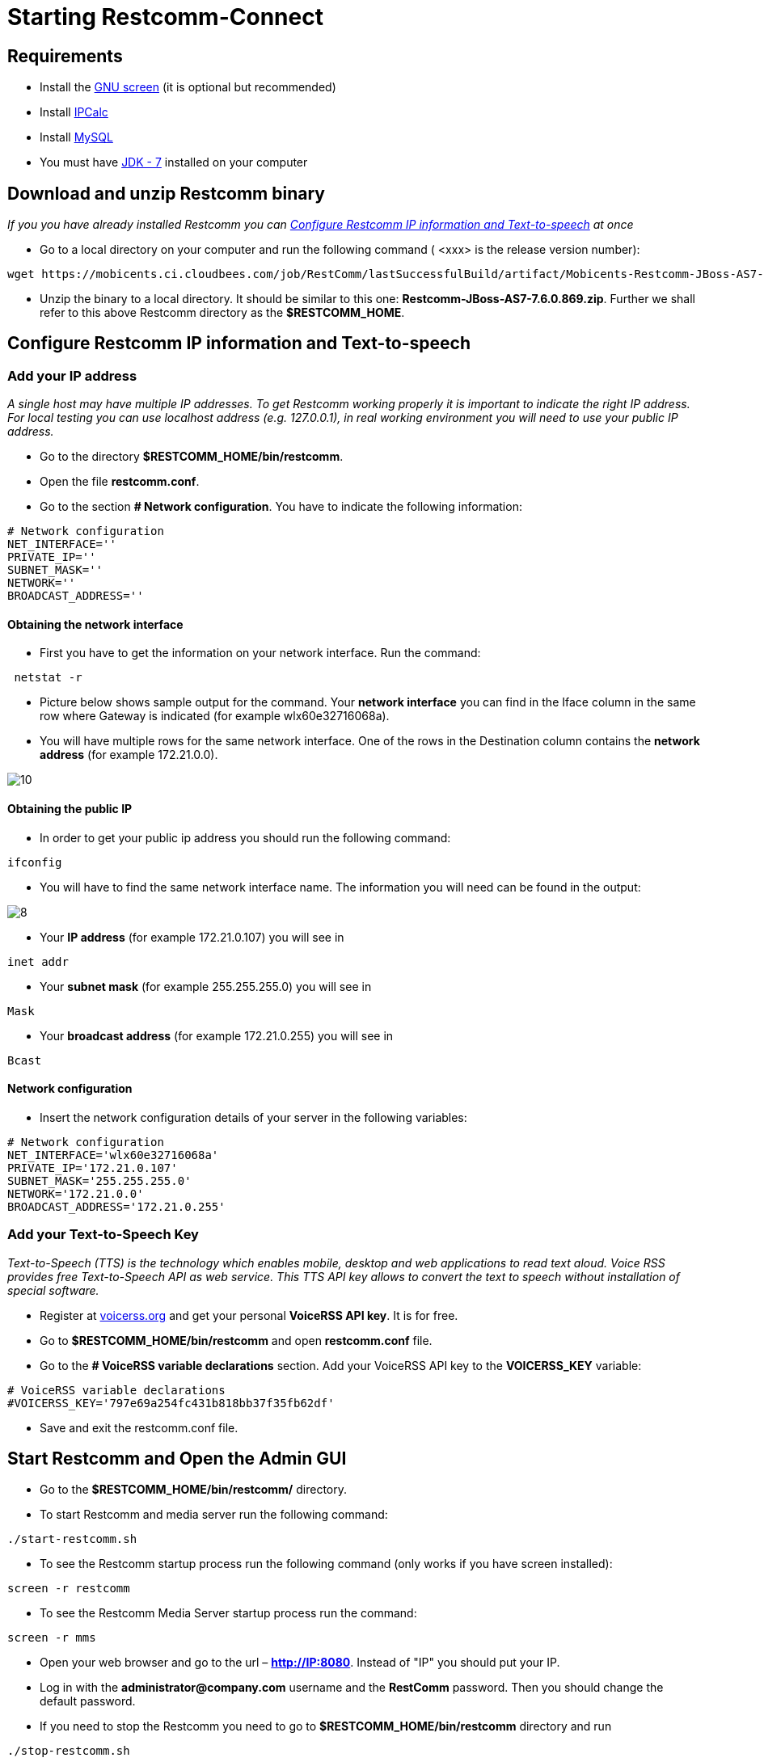 [[start-restcomm-connect]]
= Starting Restcomm-Connect

== Requirements

*  Install the link:https://www.linode.com/docs/networking/ssh/using-gnu-screen-to-manage-persistent-terminal-sessions[GNU screen] (it is optional but recommended)
* Install link:http://linuxaria.com/howto/linux-subnet-calculator-cidr[IPCalc]
* Install link:http://dev.mysql.com/doc/refman/5.7/en/installing.html[MySQL]
* You must have link:http://www.oracle.com/technetwork/java/javase/downloads/jdk7-downloads-1880260.html[JDK - 7] installed on your computer

== Download and unzip Restcomm binary

_If you you have already installed Restcomm you can <<Configure Restcomm IP information and Text-to-speech>> at once_

* Go to a local directory on your computer and run the following command ( <xxx> is the release version number):

[source,bash]
----
wget https://mobicents.ci.cloudbees.com/job/RestComm/lastSuccessfulBuild/artifact/Mobicents-Restcomm-JBoss-AS7-<xxx>.zip
----

* Unzip the binary to a local directory. It should be similar to this one:
*Restcomm-JBoss-AS7-7.6.0.869.zip*.
  Further we shall refer to this above Restcomm directory as the *$RESTCOMM_HOME*.

[ip-information]
== Configure Restcomm IP information and Text-to-speech
=== Add your IP address
_A single host may have multiple IP addresses.
To get Restcomm working properly it is important to indicate the right IP address.
For local testing you can use localhost address (e.g. 127.0.0.1), in real working environment you will
need to use your public IP address._

* Go to the directory *$RESTCOMM_HOME/bin/restcomm*.
* Open the file *restcomm.conf*.
* Go to the section *# Network configuration*. You have to indicate the following information:

[source,bash]
----
# Network configuration
NET_INTERFACE=''
PRIVATE_IP=''
SUBNET_MASK=''
NETWORK=''
BROADCAST_ADDRESS=''
----
==== Obtaining the network interface
* First you have to get the information on your network interface. Run the command:

[source,bash]
----
 netstat -r
----
* Picture below shows sample output for the command.
Your *network interface* you can find in the Iface column in the same row where Gateway is indicated (for example wlx60e32716068a).

* You will have multiple rows for the same network interface.
One of the rows in the Destination column contains the *network address* (for example 172.21.0.0).

image::images/10.png[]

==== Obtaining the public IP
* In order to get your public ip address you should run the following command:

[source,bash]
----
ifconfig
----
* You will have to find the same network interface name.
The information you will need can be found in the output:

image::images/8.png[]

* Your *IP address* (for example 172.21.0.107) you will see in
[source,bash]
----
inet addr
----

* Your *subnet mask* (for example 255.255.255.0) you will see in
[source,bash]
----
Mask
----
* Your *broadcast address* (for example 172.21.0.255) you will see in
[source,bash]
----
Bcast
----
==== Network configuration
* Insert the network configuration details of your server in the following variables:

[source,bash]
----
# Network configuration
NET_INTERFACE='wlx60e32716068a'
PRIVATE_IP='172.21.0.107'
SUBNET_MASK='255.255.255.0'
NETWORK='172.21.0.0'
BROADCAST_ADDRESS='172.21.0.255'
----

=== Add your Text-to-Speech Key

_Text-to-Speech (TTS) is the technology which enables mobile, desktop and web applications
to read text aloud. Voice RSS provides free Text-to-Speech API as web service.
This TTS API key allows to convert the text to speech without installation of special software._

* Register at link:http://www.voicerss.org[voicerss.org] and get your personal *VoiceRSS API key*. It is for free.

* Go to *$RESTCOMM_HOME/bin/restcomm* and open *restcomm.conf* file.

* Go to the  *# VoiceRSS variable declarations* section. Add your VoiceRSS API key to the *VOICERSS_KEY* variable:

[source,bash]
----
# VoiceRSS variable declarations
#VOICERSS_KEY='797e69a254fc431b818bb37f35fb62df'
----

* Save and exit the restcomm.conf file.

== Start Restcomm and Open the Admin GUI

* Go to the *$RESTCOMM_HOME/bin/restcomm/* directory.

* To start Restcomm and media server run the following command:
[source,bash]
----
./start-restcomm.sh
----

* To see the Restcomm startup process run the following command (only works if you have screen installed):
[source,bash]
----
screen -r restcomm
----

* To see the Restcomm Media Server startup process run the command:
[source,bash]
----
screen -r mms
----

* Open your web browser and go to the url – *http://IP:8080*.
Instead of "IP" you should put your IP.

* Log in with the *administrator@company.com* username and the *RestComm* password.
Then you should change the default password.

* If you need to stop the Restcomm you need to go to *$RESTCOMM_HOME/bin/restcomm*
directory and run
[source,bash]
----
./stop-restcomm.sh
----
== Making Test SIP Calls using the Demo Apps

* Open any SIP phone of your choice.


* Go to the *Contacts* and make a test call at +1234 number. You will hear the standard voice message that is 2-3 seconds long.

image::images/15.png[]

